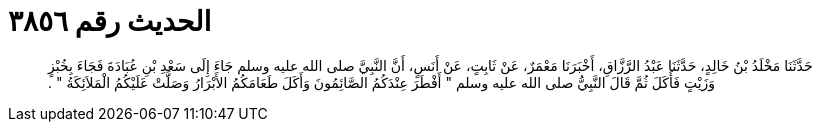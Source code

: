 
= الحديث رقم ٣٨٥٦

[quote.hadith]
حَدَّثَنَا مَخْلَدُ بْنُ خَالِدٍ، حَدَّثَنَا عَبْدُ الرَّزَّاقِ، أَخْبَرَنَا مَعْمَرٌ، عَنْ ثَابِتٍ، عَنْ أَنَسٍ، أَنَّ النَّبِيَّ صلى الله عليه وسلم جَاءَ إِلَى سَعْدِ بْنِ عُبَادَةَ فَجَاءَ بِخُبْزٍ وَزَيْتٍ فَأَكَلَ ثُمَّ قَالَ النَّبِيُّ صلى الله عليه وسلم ‏"‏ أَفْطَرَ عِنْدَكُمُ الصَّائِمُونَ وَأَكَلَ طَعَامَكُمُ الأَبْرَارُ وَصَلَّتْ عَلَيْكُمُ الْمَلاَئِكَةُ ‏"‏ ‏.‏